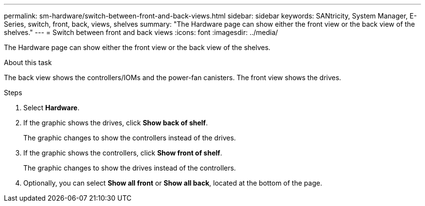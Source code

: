 ---
permalink: sm-hardware/switch-between-front-and-back-views.html
sidebar: sidebar
keywords: SANtricity, System Manager, E-Series, switch, front, back, views, shelves
summary: "The Hardware page can show either the front view or the back view of the shelves."
---
= Switch between front and back views
:icons: font
:imagesdir: ../media/

[.lead]
The Hardware page can show either the front view or the back view of the shelves.

.About this task

The back view shows the controllers/IOMs and the power-fan canisters. The front view shows the drives.

.Steps

. Select *Hardware*.
. If the graphic shows the drives, click *Show back of shelf*.
+
The graphic changes to show the controllers instead of the drives.

. If the graphic shows the controllers, click *Show front of shelf*.
+
The graphic changes to show the drives instead of the controllers.

. Optionally, you can select *Show all front* or *Show all back*, located at the bottom of the page.
